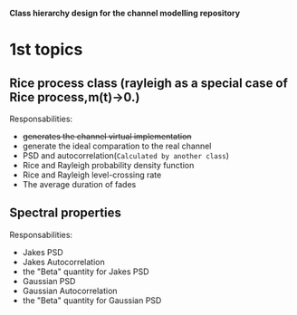 
*Class hierarchy design for the channel modelling repository*

* 1st topics
** Rice process class (rayleigh as a special case of Rice process,m(t)->0.)
   Responsabilities:
   - +generates the channel virtual implementation+
   - generate the ideal comparation to the real channel
   - PSD and autocorrelation(=Calculated by another class=)
   - Rice and Rayleigh probability density function
   - Rice and Rayleigh level-crossing rate
   - The average duration of fades
** Spectral properties 
   Responsabilities:
   - Jakes PSD
   - Jakes Autocorrelation
   - the "Beta" quantity for Jakes PSD
   - Gaussian PSD
   - Gaussian Autocorrelation
   - the "Beta" quantity for Gaussian PSD
